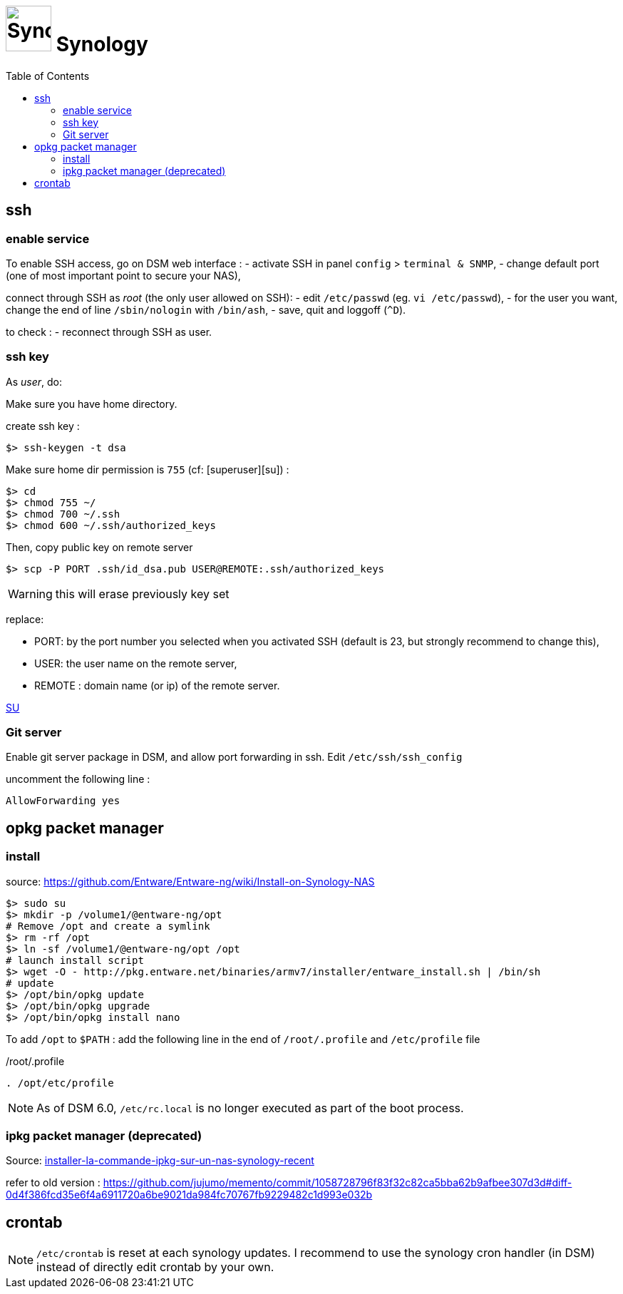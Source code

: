 = image:icon_synology.svg["Synology", width=64px] Synology
:toc:

== ssh

=== enable service

To enable SSH access, go on DSM web interface :
- activate SSH in panel `config` > `terminal & SNMP`,
- change default port (one of most important point to secure your NAS),

connect through SSH as _root_ (the only user allowed on SSH):
- edit `/etc/passwd` (eg. `vi /etc/passwd`),
- for the user you want,  change the end of line `/sbin/nologin` with `/bin/ash`,
- save, quit and loggoff (`^D`).

to check :
- reconnect through SSH as user.

=== ssh key
As _user_, do:

Make sure you have home directory.

create ssh key :
[source,bash]
----
$> ssh-keygen -t dsa
----

Make sure home dir permission is `755` (cf: [superuser][su]) :
[source,bash]
----
$> cd
$> chmod 755 ~/
$> chmod 700 ~/.ssh
$> chmod 600 ~/.ssh/authorized_keys
----

Then, copy public key on remote server
[source,bash]
----
$> scp -P PORT .ssh/id_dsa.pub USER@REMOTE:.ssh/authorized_keys
----

WARNING: this will erase previously key set

replace:

  - PORT: by the port number you selected when you activated SSH (default is 23, but strongly recommend to change this),
  - USER: the user name on the remote server,
  - REMOTE : domain name (or ip) of the remote server.


https://superuser.com/questions/736055/ssh-with-no-password-passwordless-on-synology-dsm-5-as-other-non-root-user/769819#769819?newreg=593ce82fe74c491f80bb906c69644f49[SU]

=== Git server
Enable git server package in DSM, and allow port forwarding in ssh. Edit `/etc/ssh/ssh_config`

uncomment the following line :
----
AllowForwarding yes
----

== opkg packet manager

=== install
source: https://github.com/Entware/Entware-ng/wiki/Install-on-Synology-NAS

[source,bash]
----
$> sudo su
$> mkdir -p /volume1/@entware-ng/opt
# Remove /opt and create a symlink
$> rm -rf /opt
$> ln -sf /volume1/@entware-ng/opt /opt
# launch install script
$> wget -O - http://pkg.entware.net/binaries/armv7/installer/entware_install.sh | /bin/sh
# update
$> /opt/bin/opkg update
$> /opt/bin/opkg upgrade
$> /opt/bin/opkg install nano
----


To add `/opt` to `$PATH` : add the following line in the end of `/root/.profile` and `/etc/profile` file

./root/.profile
[source,bash]
----
. /opt/etc/profile
----

NOTE: As of DSM 6.0, `/etc/rc.local` is no longer executed as part of the boot process.

=== ipkg packet manager (deprecated)
Source: http://blog.nouveauxterritoires.fr/fr/2014/04/23/installer-la-commande-ipkg-sur-un-nas-synology-recent/[installer-la-commande-ipkg-sur-un-nas-synology-recent]

refer to old version : https://github.com/jujumo/memento/commit/1058728796f83f32c82ca5bba62b9afbee307d3d#diff-0d4f386fcd35e6f4a6911720a6be9021da984fc70767fb9229482c1d993e032b

== crontab
NOTE: `/etc/crontab` is reset at each synology updates. I recommend to use the synology cron handler (in DSM) instead of directly edit crontab by your own.
